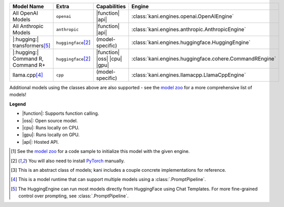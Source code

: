 +----------------------------------------+------------------------------------+------------------------------+----------------------------------------------------------------------+
| Model Name                             | Extra                              | Capabilities                 | Engine                                                               |
+========================================+====================================+==============================+======================================================================+
| All OpenAI Models                      | ``openai``                         | |function| |api|             | :class:`kani.engines.openai.OpenAIEngine`                            |
+----------------------------------------+------------------------------------+------------------------------+----------------------------------------------------------------------+
| All Anthropic Models                   | ``anthropic``                      | |function| |api|             | :class:`kani.engines.anthropic.AnthropicEngine`                      |
+----------------------------------------+------------------------------------+------------------------------+----------------------------------------------------------------------+
| |:hugging:| transformers\ [#hf]_       | ``huggingface``\ [#torch]_         | (model-specific)             | :class:`kani.engines.huggingface.HuggingEngine`                      |
+----------------------------------------+------------------------------------+------------------------------+----------------------------------------------------------------------+
| |:hugging:| Command R, Command R+      | ``huggingface``\ [#torch]_         | |function| |oss| |cpu| |gpu| | :class:`kani.engines.huggingface.cohere.CommandREngine`              |
+----------------------------------------+------------------------------------+------------------------------+----------------------------------------------------------------------+
| llama.cpp\ [#runtime]_                 | ``cpp``                            | (model-specific)             | :class:`kani.engines.llamacpp.LlamaCppEngine`                        |
+----------------------------------------+------------------------------------+------------------------------+----------------------------------------------------------------------+

Additional models using the classes above are also supported - see the
`model zoo <https://github.com/zhudotexe/kani/blob/main/examples/4_engines_zoo.py>`_ for a more comprehensive list of
models!

**Legend**

- |function|: Supports function calling.
- |oss|: Open source model.
- |cpu|: Runs locally on CPU.
- |gpu|: Runs locally on GPU.
- |api|: Hosted API.

.. |function| replace:: :abbr:`🛠️ (supports function calling)`
.. |oss| replace:: :abbr:`🔓(open source)`
.. |cpu| replace:: :abbr:`🖥 (runs on local cpu)`
.. |gpu| replace:: :abbr:`🚀 (runs on local gpu)`
.. |api| replace:: :abbr:`📡 (hosted API)`

.. [#zoo] See the `model zoo <https://github.com/zhudotexe/kani/blob/main/examples/4_engines_zoo.py>`_ for a code sample
   to initialize this model with the given engine.
.. [#torch] You will also need to install `PyTorch <https://pytorch.org/get-started/locally/>`_ manually.
.. [#abstract] This is an abstract class of models; kani includes a couple concrete implementations for
  reference.
.. [#runtime] This is a model runtime that can support multiple models using a :class:`.PromptPipeline`.
.. [#hf] The HuggingEngine can run most models directly from HuggingFace using Chat Templates. For more fine-grained
   control over prompting, see :class:`.PromptPipeline`.
